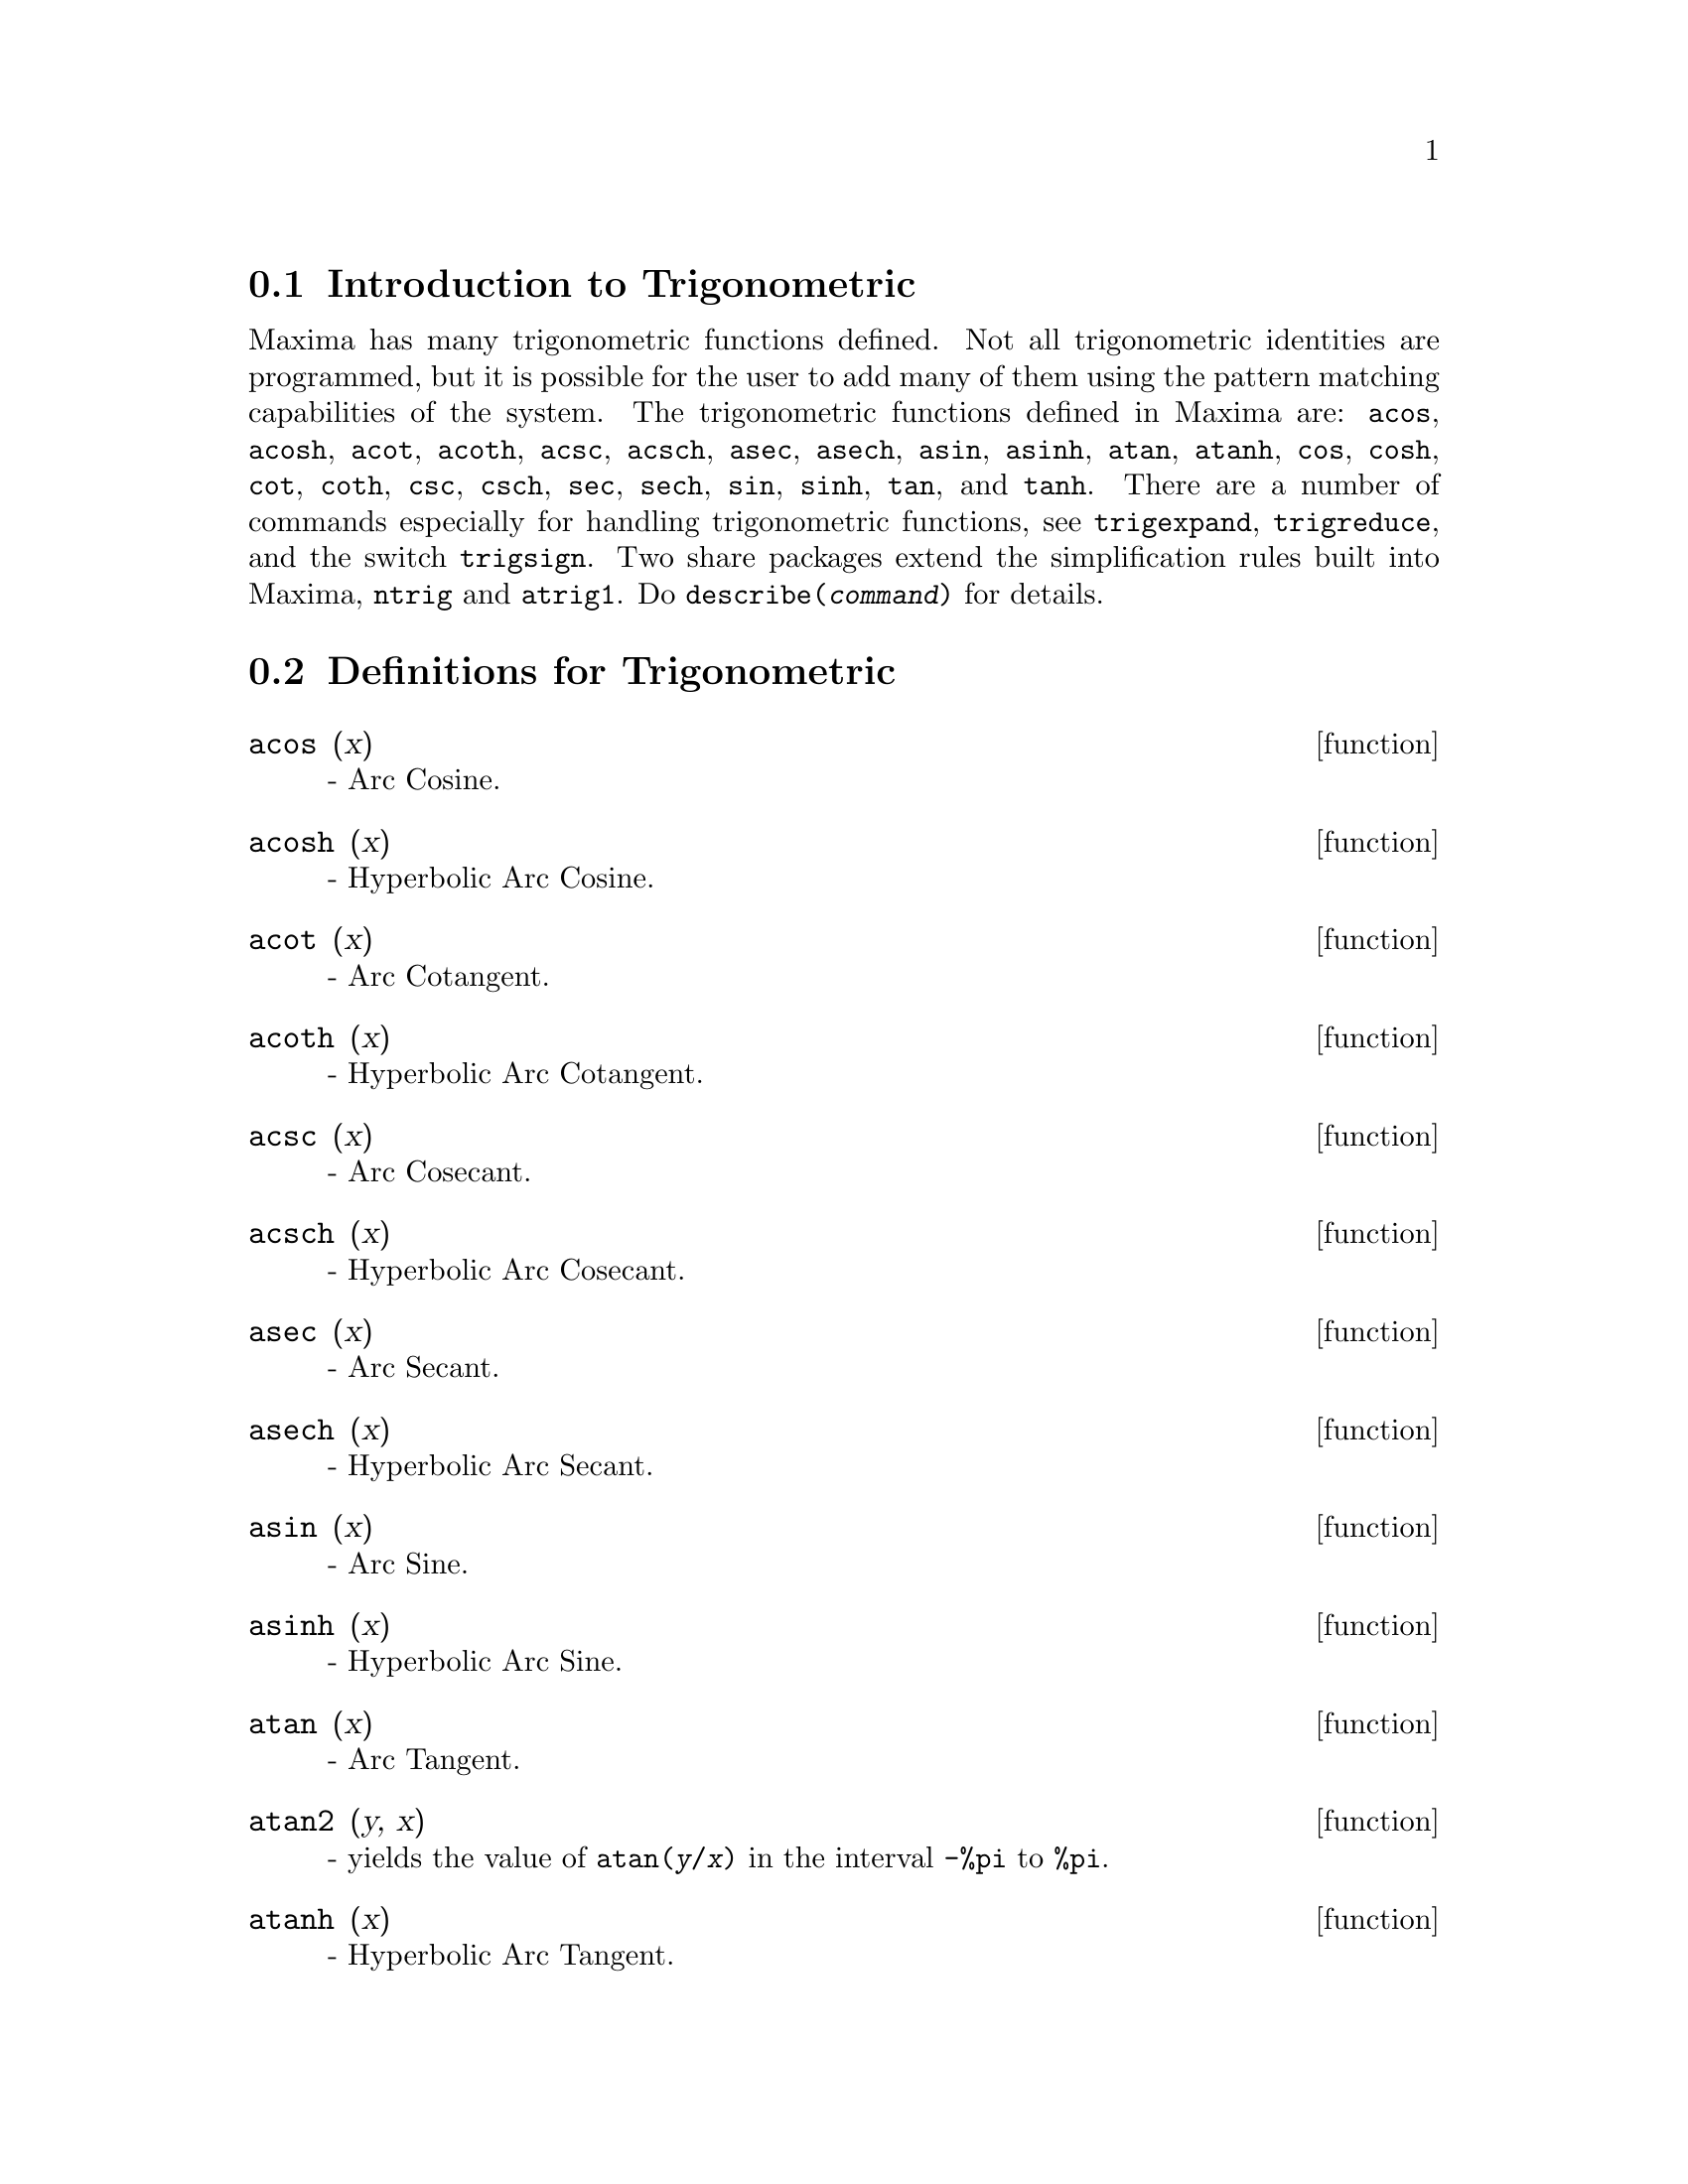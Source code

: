 
@menu
* Introduction to Trigonometric::  
* Definitions for Trigonometric::  
@end menu

@node Introduction to Trigonometric, Definitions for Trigonometric, Trigonometric, Trigonometric
@section Introduction to Trigonometric

Maxima has many trigonometric functions defined.  Not all trigonometric
identities are programmed, but it is possible for the user to add many
of them using the pattern matching capabilities of the system.  The
trigonometric functions defined in Maxima are: @code{acos},
@code{acosh}, @code{acot}, @code{acoth}, @code{acsc},
@code{acsch}, @code{asec}, @code{asech}, @code{asin}, 
@code{asinh}, @code{atan}, @code{atanh}, @code{cos}, 
@code{cosh}, @code{cot}, @code{coth}, @code{csc}, @code{csch}, 
@code{sec}, @code{sech}, @code{sin}, @code{sinh}, @code{tan}, 
and @code{tanh}.  There are a number of commands especially for 
handling trigonometric functions, see @code{trigexpand},
@code{trigreduce}, and the switch @code{trigsign}.  Two share 
packages extend the simplification rules built into Maxima, 
@code{ntrig} and @code{atrig1}.  Do @code{describe(@var{command})}
for details.

@node Definitions for Trigonometric,  , Introduction to Trigonometric, Trigonometric
@section Definitions for Trigonometric

@deffn {function} acos (x)
 - Arc Cosine.

@end deffn

@deffn {function} acosh (x)
 - Hyperbolic Arc Cosine.

@end deffn

@deffn {function} acot (x)
 - Arc Cotangent.

@end deffn

@deffn {function} acoth (x)
 - Hyperbolic Arc Cotangent.

@end deffn

@deffn {function} acsc (x)
 - Arc Cosecant.

@end deffn

@deffn {function} acsch (x)
 - Hyperbolic Arc Cosecant.

@end deffn

@deffn {function} asec (x)
 - Arc Secant.

@end deffn

@deffn {function} asech (x)
 - Hyperbolic Arc Secant.

@end deffn

@deffn {function} asin (x)
 - Arc Sine.

@end deffn

@deffn {function} asinh (x)
 - Hyperbolic Arc Sine.

@end deffn

@deffn {function} atan (x)
 - Arc Tangent.

@end deffn

@deffn {function} atan2 (y, x)
- yields the value of @code{atan(@var{y}/@var{x})} in the interval @code{-%pi} to
@code{%pi}.

@end deffn

@deffn {function} atanh (x)
 - Hyperbolic Arc Tangent.

@end deffn

@defvr {package} atrig1
The @code{atrig1} package contains several additional simplification rules 
for inverse trigonometric functions.  Together with rules
already known to Maxima, the following angles are fully implemented:
@code{0}, @code{%pi/6}, @code{%pi/4}, @code{%pi/3}, and @code{%pi/2}.  
Corresponding angles in the other three quadrants are also available.  
Do @code{load(atrig1);} to use them.

@end defvr

@deffn {function} cos (x)
 - Cosine.

@end deffn

@deffn {function} cosh (x)
 - Hyperbolic Cosine.

@end deffn

@deffn {function} cot (x)
 - Cotangent.

@end deffn

@deffn {function} coth (x)
 - Hyperbolic Cotangent.

@end deffn

@deffn {function} csc (x)
 - Cosecant.

@end deffn

@deffn {function} csch (x)
 - Hyperbolic Cosecant.

@end deffn

@defvr {option variable} halfangles
default value: @code{false} - if @code{true} causes half-angles to be
simplified away.

@end defvr

@defvr {package} ntrig
The @code{ntrig} package contains a set of simplification rules that are
used to simplify trigonometric function whose arguments are of the form
@code{@var{fun}(@var{n}*%pi/10)} where @var{fun} is any of the functions 
@code{sin}, @code{cos}, @code{tan}, @code{csc}, @code{sec} and @code{cot}.

@end defvr

@deffn {function} sec (x)
 - Secant.

@end deffn

@deffn {function} sech (x)
 - Hyperbolic Secant.

@end deffn

@deffn {function} sin (x)
 - Sine.

@end deffn

@deffn {function} sinh (x)
 - Hyperbolic Sine.

@end deffn

@deffn {function} tan (x)
 - Tangent.

@end deffn

@deffn {function} tanh (x)
 - Hyperbolic Tangent.

@end deffn

@deffn {function} trigexpand (exp)
expands trigonometric and hyperbolic functions of
sums of angles and of multiple angles occurring in @var{exp}.  For best
results, @var{exp} should be expanded.  To enhance user control of
simplification, this function expands only one level at a time,
expanding sums of angles or multiple angles.  To obtain full expansion
into sines and cosines immediately, set the switch @code{trigexpand:true}.

@code{trigexpand} - if @code{true} causes expansion of all
expressions containing sin's and cos's occurring subsequently.

@code{halfangles} - if @code{true} causes half-angles to be simplified
away.

@code{trigexpandplus} - controls the "sum" rule for @code{trigexpand},
expansion of sums (e.g. @code{sin(x+y)}) will take place only if
@code{trigexpandplus} is @code{true}.

@code{trigexpandtimes} - controls the "product" rule for @code{trigexpand},
expansion of products (e.g. @code{sin(2*x)}) will take place only if
@code{trigexpandtimes} is @code{true}.

@c ===beg===
@c x+sin(3*x)/sin(x),trigexpand=true,expand;
@c trigexpand(sin(10*x+y));
@c ===end===
@example
(%i1) x+sin(3*x)/sin(x),trigexpand=true,expand;
                         2           2
(%o1)               - sin (x) + 3 cos (x) + x
(%i2) trigexpand(sin(10*x+y));
(%o2)          cos(10 x) sin(y) + sin(10 x) cos(y)

@end example

@end deffn

@defvr {option variable} trigexpandplus
default value: @code{true} - controls the "sum" rule for
@code{trigexpand}.  Thus, when the @code{trigexpand} command is used or the
@code{trigexpand} switch set to @code{true}, expansion of sums 
(e.g. @code{sin(x+y))} will take place only if @code{trigexpandplus} is 
@code{true}.

@end defvr

@defvr {option variable} trigexpandtimes
default value: @code{true} - controls the "product" rule for
@code{trigexpand}.  Thus, when the @code{trigexpand} command is used or the
@code{trigexpand} switch set to @code{true}, expansion of products (e.g. @code{sin(2*x)})
will take place only if @code{trigexpandtimes} is @code{true}.

@end defvr

@defvr {option variable} triginverses
default value: @code{all} - controls the simplification of the
composition of trigonometric and hyperbolic functions with their inverse
functions: If @code{all}, both e.g. @code{atan(tan(@var{x}))} 
and @code{tan(atan(@var{x}))} simplify to @var{x}.  
If @code{true}, the @code{@var{arcfun}(@var{fun}(@var{x}))} 
simplification is turned off.  If @code{false}, both the 
@code{@var{arcfun}(@var{fun}(@var{x}))} and 
@code{@var{fun}(@var{arcfun}(@var{x}))}
simplifications are turned off.

@end defvr

@deffn {function} trigreduce (exp, var)
@deffnx {function} trigreduce (exp)
combines products and powers of trigonometric
and hyperbolic sin's and cos's of @var{var} into those of multiples of @var{var}.
It also tries to eliminate these functions when they occur in
denominators.  If @var{var} is omitted then all variables in @var{exp} are used.
Also see @code{poissimp}.

@c ===beg===
@c trigreduce(-sin(x)^2+3*cos(x)^2+x);
@c ===end===
@example
(%i1) trigreduce(-sin(x)^2+3*cos(x)^2+x);
               cos(2 x)      cos(2 x)   1        1
(%o1)          -------- + 3 (-------- + -) + x - -
                  2             2       2        2

@end example

The trigonometric simplification routines will use declared
information in some simple cases.  Declarations about variables are
used as follows, e.g.

@c ===beg===
@c declare(j, integer, e, even, o, odd)$
@c sin(x + (e + 1/2)*%pi);
@c sin(x + (o + 1/2)*%pi);
@c ===end===
@example
(%i1) declare(j, integer, e, even, o, odd)$
(%i2) sin(x + (e + 1/2)*%pi);
(%o2)                        cos(x)
(%i3) sin(x + (o + 1/2)*%pi);
(%o3)                       - cos(x)

@end example

@end deffn

@defvr {option variable} trigsign
default value: @code{true} - if @code{true} permits simplification of negative
arguments to trigonometric functions. E.g., @code{sin(-x)} will become
@code{-sin(x)} only if @code{trigsign} is @code{true}.

@end defvr

@deffn {function} trigsimp (expr)
employs the identities @code{sin(x)^2 + cos(x)^2 = 1} and
@code{cosh(x)^2 - sinh(x)^2 = 1} to simplify expressions containing @code{tan}, @code{sec},
etc. to @code{sin}, @code{cos}, @code{sinh}, @code{cosh} so that further simplification may be
obtained by using @code{trigreduce} on the result.  Some examples may be seen
by doing @code{demo("trgsmp.dem");}.  See also the @code{trigsum} function.

@end deffn

@deffn {function} trigrat (trigexp)
gives a canonical simplifyed quasilinear form of a
trigonometrical expression; @var{trigexp} is a rational fraction of several @code{sin},
@code{cos} or @code{tan}, the arguments of them are linear forms in some variables (or
kernels) and @code{%pi/@var{n}} (@var{n} integer) with integer coefficients. The result is a
simplifyed fraction with numerator and denominator linear in @code{sin} and @code{cos}.
Thus @code{trigrat} linearize always when it is possible.  (written by D. Lazard).

@c ===beg===
@c trigrat(sin(3*a)/sin(a+%pi/3));
@c ===end===
@example
(%i1) trigrat(sin(3*a)/sin(a+%pi/3));
(%o1)            sqrt(3) sin(2 a) + cos(2 a) - 1

@end example

Here is another example (for which the function was intended); see
[Davenport, Siret, Tournier, Calcul Formel, Masson (or in english,
Addison-Wesley), section 1.5.5, Morley theorem)].

@c ===beg===
@c c: %pi/3 - a - b;
@c bc: sin(a)*sin(3*c)/sin(a+b);
@c ba: bc, c=a, a=c$
@c ac2: ba^2 + bc^2 - 2*bc*ba*cos(b);
@c trigrat (ac2);
@c ===end===
@example
(%i1) c: %pi/3 - a - b;
                                    %pi
(%o1)                     - b - a + ---
                                     3
(%i2) bc: sin(a)*sin(3*c)/sin(a+b);
                      sin(a) sin(3 b + 3 a)
(%o2)                 ---------------------
                           sin(b + a)
(%i3) ba: bc, c=a, a=c$
(%i4) ac2: ba^2 + bc^2 - 2*bc*ba*cos(b);
         2       2
      sin (a) sin (3 b + 3 a)
(%o4) -----------------------
               2
            sin (b + a)

                                        %pi
   2 sin(a) sin(3 a) cos(b) sin(b + a - ---) sin(3 b + 3 a)
                                         3
 - --------------------------------------------------------
                           %pi
                   sin(a - ---) sin(b + a)
                            3

      2         2         %pi
   sin (3 a) sin (b + a - ---)
                           3
 + ---------------------------
             2     %pi
          sin (a - ---)
                    3
(%i5) trigrat (ac2);
(%o5) - (sqrt(3) sin(4 b + 4 a) - cos(4 b + 4 a)

 - 2 sqrt(3) sin(4 b + 2 a) + 2 cos(4 b + 2 a)

 - 2 sqrt(3) sin(2 b + 4 a) + 2 cos(2 b + 4 a)

 + 4 sqrt(3) sin(2 b + 2 a) - 8 cos(2 b + 2 a) - 4 cos(2 b - 2 a)

 + sqrt(3) sin(4 b) - cos(4 b) - 2 sqrt(3) sin(2 b) + 10 cos(2 b)

 + sqrt(3) sin(4 a) - cos(4 a) - 2 sqrt(3) sin(2 a) + 10 cos(2 a)

 - 9)/4

@end example

@end deffn

